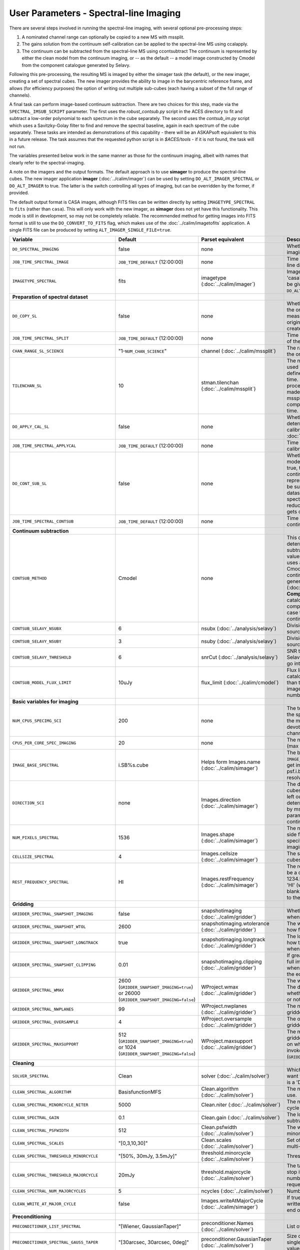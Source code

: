 User Parameters - Spectral-line Imaging
=======================================

There are several steps involved in running the spectral-line imaging,
with several optional pre-processing steps:

1. A nominated channel range can optionally be copied to a new MS with
   mssplit.
2. The gains solution from the continuum self-calibration can be
   applied to the spectral-line MS using ccalapply.
3. The continuum can be subtracted from the spectral-line MS using
   ccontsubtract The continuum is represented by either the clean
   model from the continuum imaging, or -- as the default -- a model
   image constructed by Cmodel from the component catalogue generated
   by Selavy.

Following this pre-processing, the resulting MS is imaged by either the
simager task (the default), or the new imager, creating a set of
spectral cubes. The new imager provides the ability to image in the
barycentric reference frame, and allows (for efficiency purposes) the
option of writing out multiple sub-cubes (each having a subset of the
full range of channels).

A final task can perform image-based continuum subtraction. There are
two choices for this step, made via the ``SPECTRAL_IMSUB_SCRIPT``
parameter. The first uses the *robust_contsub.py* script in the ACES
directory to fit and subtract a low-order polynomial to each spectrum
in the cube separately. The second uses the *contsub_im.py* script
which uses a Savitzky-Golay filter to find and remove the spectral
baseline, again in each spectrum of the cube separately. These tasks
are intended as demonstrations of this capability - there will be an
ASKAPsoft equivalent to this in a future release. The task assumes
that the requested python script is in *$ACES/tools* - if it is not
found, the task will not run.

The variables presented below work in the same manner as those for the
continuum imaging, albeit with names that clearly refer to the
spectral-imaging.

A note on the imagers and the output formats. The default approach is
to use **simager** to produce the spectral-line cubes. The new imager
application **imager** (:doc:`../calim/imager`) can be used by setting
``DO_ALT_IMAGER_SPECTRAL`` or ``DO_ALT_IMAGER`` to true. The latter is
the switch controlling all types of imaging, but can be overridden by
the former, if provided.

The default output format is CASA images, although FITS files can be
written directly by setting ``IMAGETYPE_SPECTRAL`` to ``fits`` (rather
than ``casa``). This will only work with the new imager, as
**simager** does not yet have this functionality. This mode is still
in development, so may not be completely reliable. The recommended
method for getting images into FITS format is still to use the
``DO_CONVERT_TO_FITS`` flag, which makes use of the
:doc:`../calim/imagetofits` application. A single FITS file can be
produced by setting ``ALT_IMAGER_SINGLE_FILE=true``.



+-----------------------------------------------+-------------------------------------+------------------------------------+-------------------------------------------------------------------+
| Variable                                      | Default                             | Parset equivalent                  | Description                                                       |
+===============================================+=====================================+====================================+===================================================================+
| ``DO_SPECTRAL_IMAGING``                       | false                               | none                               | Whether to do the spectral-line imaging                           |
+-----------------------------------------------+-------------------------------------+------------------------------------+-------------------------------------------------------------------+
| ``JOB_TIME_SPECTRAL_IMAGE``                   | ``JOB_TIME_DEFAULT`` (12:00:00)     | none                               | Time request for imaging the spectral-line data                   |
+-----------------------------------------------+-------------------------------------+------------------------------------+-------------------------------------------------------------------+
| ``IMAGETYPE_SPECTRAL``                        | fits                                | imagetype (:doc:`../calim/imager`) | Image format to use - can be either 'casa' or 'fits', although    |
|                                               |                                     |                                    | 'fits' can only be given in conjunction with                      |
|                                               |                                     |                                    | ``DO_ALT_IMAGER_SPECTRAL=true``.                                  |
+-----------------------------------------------+-------------------------------------+------------------------------------+-------------------------------------------------------------------+
| **Preparation of spectral dataset**           |                                     |                                    |                                                                   |
+-----------------------------------------------+-------------------------------------+------------------------------------+-------------------------------------------------------------------+
| ``DO_COPY_SL``                                | false                               | none                               | Whether to copy a channel range of the original                   |
|                                               |                                     |                                    | full-spectral-resolution measurement set into a new MS. If        |
|                                               |                                     |                                    | the original MS is original.ms, this will create original_SL.ms.  |
+-----------------------------------------------+-------------------------------------+------------------------------------+-------------------------------------------------------------------+
| ``JOB_TIME_SPECTRAL_SPLIT``                   | ``JOB_TIME_DEFAULT`` (12:00:00)     | none                               | Time request for splitting out a subset of the spectral data      |
+-----------------------------------------------+-------------------------------------+------------------------------------+-------------------------------------------------------------------+
| ``CHAN_RANGE_SL_SCIENCE``                     | "1-``NUM_CHAN_SCIENCE``"            | channel (:doc:`../calim/mssplit`)  | The range of channels to copy from the original dataset (1-based).|
+-----------------------------------------------+-------------------------------------+------------------------------------+-------------------------------------------------------------------+
| ``TILENCHAN_SL``                              | 10                                  | stman.tilenchan                    | The number of channels in the tile size used for the new MS. The  |
|                                               |                                     | (:doc:`../calim/mssplit`)          | tile size defines the minimum amount read at a time. Although the |
|                                               |                                     |                                    | simager will only process single channels, the default is made    |
|                                               |                                     |                                    | larger than 1 (the default for mssplit) so that the mssplit job   |
|                                               |                                     |                                    | completes in a reasonable length of time.                         |
+-----------------------------------------------+-------------------------------------+------------------------------------+-------------------------------------------------------------------+
| ``DO_APPLY_CAL_SL``                           | false                               | none                               | Whether to apply the gains calibration determined from the        |
|                                               |                                     |                                    | continuum self-calibration (see ``GAINS_CAL_TABLE`` in            |
|                                               |                                     |                                    | :doc:`ScienceFieldContinuumImaging`).                             |
+-----------------------------------------------+-------------------------------------+------------------------------------+-------------------------------------------------------------------+
| ``JOB_TIME_SPECTRAL_APPLYCAL``                | ``JOB_TIME_DEFAULT`` (12:00:00)     | none                               | Time request for applying the gains calibration to the spectral   |
|                                               |                                     |                                    | data                                                              |
+-----------------------------------------------+-------------------------------------+------------------------------------+-------------------------------------------------------------------+
| ``DO_CONT_SUB_SL``                            | false                               | none                               | Whether to subtract a continuum model from the spectral-line      |
|                                               |                                     |                                    | dataset. If true, the clean model from the continuum imaging will |
|                                               |                                     |                                    | be used to represent the continuum, and this will be subtracted   |
|                                               |                                     |                                    | from the spectral-line dataset (either the original               |
|                                               |                                     |                                    | full-spectral-resolution one, or the reduced-channel-range copy), |
|                                               |                                     |                                    | which gets overwritten.                                           |
+-----------------------------------------------+-------------------------------------+------------------------------------+-------------------------------------------------------------------+
| ``JOB_TIME_SPECTRAL_CONTSUB``                 | ``JOB_TIME_DEFAULT`` (12:00:00)     | none                               | Time request for subtracting the continuum from the spectral data |
+-----------------------------------------------+-------------------------------------+------------------------------------+-------------------------------------------------------------------+
| **Continuum subtraction**                     |                                     |                                    |                                                                   |
+-----------------------------------------------+-------------------------------------+------------------------------------+-------------------------------------------------------------------+
| ``CONTSUB_METHOD``                            | Cmodel                              | none                               | This defines which method is used to determine the continuum that |
|                                               |                                     |                                    | is to be subtracted. It can take one of three values: **Cmodel**  |
|                                               |                                     |                                    | (the default), which uses a model image constructed by Cmodel     |
|                                               |                                     |                                    | (:doc:`../calim/cmodel`) from a continuum components catalogue    |
|                                               |                                     |                                    | generated by Selavy (:doc:`../analysis/selavy`); **Components**,  |
|                                               |                                     |                                    | which uses the Selavy catalogue directly by in the form of        |
|                                               |                                     |                                    | components; or **CleanModel**, in which case the clean model from |
|                                               |                                     |                                    | the continuum imaging will be used.                               |
+-----------------------------------------------+-------------------------------------+------------------------------------+-------------------------------------------------------------------+
| ``CONTSUB_SELAVY_NSUBX``                      | 6                                   | nsubx (:doc:`../analysis/selavy`)  | Division of image in x-direction for source-finding               |
+-----------------------------------------------+-------------------------------------+------------------------------------+-------------------------------------------------------------------+
| ``CONTSUB_SELAVY_NSUBY``                      | 3                                   | nsuby (:doc:`../analysis/selavy`)  | Division of image in y-direction for source-finding               |
+-----------------------------------------------+-------------------------------------+------------------------------------+-------------------------------------------------------------------+
| ``CONTSUB_SELAVY_THRESHOLD``                  | 6                                   | snrCut (:doc:`../analysis/selavy`) | SNR threshold for detection with Selavy in determining components |
|                                               |                                     |                                    | to go into the continuum model.                                   |
+-----------------------------------------------+-------------------------------------+------------------------------------+-------------------------------------------------------------------+
| ``CONTSUB_MODEL_FLUX_LIMIT``                  | 10uJy                               | flux_limit (:doc:`../calim/cmodel`)| Flux limit applied to component catalogue - only components       |
|                                               |                                     |                                    | brighter than this will be included in the model image. Parameter |
|                                               |                                     |                                    | takes the form of a number+units string.                          |
+-----------------------------------------------+-------------------------------------+------------------------------------+-------------------------------------------------------------------+
| **Basic variables for imaging**               |                                     |                                    |                                                                   |
+-----------------------------------------------+-------------------------------------+------------------------------------+-------------------------------------------------------------------+
| ``NUM_CPUS_SPECIMG_SCI``                      | 200                                 | none                               | The total number of cores allocated to the spectral-imaging       |
|                                               |                                     |                                    | job. One will be the master, while the rest will be devoted to    |
|                                               |                                     |                                    | imaging individual channels.                                      |
+-----------------------------------------------+-------------------------------------+------------------------------------+-------------------------------------------------------------------+
| ``CPUS_PER_CORE_SPEC_IMAGING``                | 20                                  | none                               | The number of cores per node to use (max 20).                     |
+-----------------------------------------------+-------------------------------------+------------------------------------+-------------------------------------------------------------------+
| ``IMAGE_BASE_SPECTRAL``                       | i.SB%s.cube                         | Helps form Images.name             | The base name for image cubes: if ``IMAGE_BASE_SPECTRAL=i.blah``  |
|                                               |                                     | (:doc:`../calim/simager`)          | then we'll get image.i.blah, image.i.blah.restored, psf.i.blah    |
|                                               |                                     |                                    | etc. The %s wildcard will be resolved into the scheduling block   |
|                                               |                                     |                                    | ID.                                                               |
+-----------------------------------------------+-------------------------------------+------------------------------------+-------------------------------------------------------------------+
| ``DIRECTION_SCI``                             | none                                | Images.direction                   | The direction parameter for the image cubes, i.e. the central     |
|                                               |                                     | (:doc:`../calim/simager`)          | position. Can be left out, in which case it will be determined    |
|                                               |                                     |                                    | from the measurement set by mslist. This is the same input        |
|                                               |                                     |                                    | parameter as that used for the continuum imaging.                 |
+-----------------------------------------------+-------------------------------------+------------------------------------+-------------------------------------------------------------------+
| ``NUM_PIXELS_SPECTRAL``                       | 1536                                | Images.shape                       | The number of spatial pixels along the side for the image cubes.  |
|                                               |                                     | (:doc:`../calim/simager`)          | Needs to be specified (unlike the continuum imaging case).        |
+-----------------------------------------------+-------------------------------------+------------------------------------+-------------------------------------------------------------------+
| ``CELLSIZE_SPECTRAL``                         | 4                                   | Images.cellsize                    | The spatial pixel size for the image cubes. Must be specified.    |
|                                               |                                     | (:doc:`../calim/simager`)          |                                                                   |
+-----------------------------------------------+-------------------------------------+------------------------------------+-------------------------------------------------------------------+
| ``REST_FREQUENCY_SPECTRAL``                   | HI                                  | Images.restFrequency               | The rest frequency for the cube. Can be a quantity string (eg.    |
|                                               |                                     | (:doc:`../calim/simager`)          | 1234.567MHz), or the special string 'HI' (which is 1420.405751786 |
|                                               |                                     |                                    | MHz). If blank, no rest frequency will be written to the cube.    |
+-----------------------------------------------+-------------------------------------+------------------------------------+-------------------------------------------------------------------+
| **Gridding**                                  |                                     |                                    |                                                                   |
+-----------------------------------------------+-------------------------------------+------------------------------------+-------------------------------------------------------------------+
| ``GRIDDER_SPECTRAL_SNAPSHOT_IMAGING``         | false                               | snapshotimaging                    | Whether to use snapshot imaging when gridding.                    |
|                                               |                                     | (:doc:`../calim/gridder`)          |                                                                   |
+-----------------------------------------------+-------------------------------------+------------------------------------+-------------------------------------------------------------------+
| ``GRIDDER_SPECTRAL_SNAPSHOT_WTOL``            | 2600                                | snapshotimaging.wtolerance         | The wtolerance parameter controlling how frequently to snapshot.  |
|                                               |                                     | (:doc:`../calim/gridder`)          |                                                                   |
+-----------------------------------------------+-------------------------------------+------------------------------------+-------------------------------------------------------------------+
| ``GRIDDER_SPECTRAL_SNAPSHOT_LONGTRACK``       | true                                | snapshotimaging.longtrack          | The longtrack parameter controlling how the best-fit W plane is   |
|                                               |                                     | (:doc:`../calim/gridder`)          | determined when using snapshots.                                  |
+-----------------------------------------------+-------------------------------------+------------------------------------+-------------------------------------------------------------------+
| ``GRIDDER_SPECTRAL_SNAPSHOT_CLIPPING``        | 0.01                                | snapshotimaging.clipping           | If greater than zero, this fraction of the full image width       |
|                                               |                                     | (:doc:`../calim/gridder`)          | is set to zero. Useful when imaging at high declination as        |
|                                               |                                     |                                    | the edges can generate artefacts.                                 |
+-----------------------------------------------+-------------------------------------+------------------------------------+-------------------------------------------------------------------+
| ``GRIDDER_SPECTRAL_WMAX``                     | 2600                                | WProject.wmax                      | The wmax parameter for the gridder. The default for this depends  |
|                                               | (``GRIDDER_SNAPSHOT_IMAGING=true``) | (:doc:`../calim/gridder`)          | on whether snapshot imaging is invoked or not                     |
|                                               | or 26000                            |                                    | (``GRIDDER_SNAPSHOT_IMAGING``).                                   |
|                                               | (``GRIDDER_SNAPSHOT_IMAGING=false``)|                                    |                                                                   |
+-----------------------------------------------+-------------------------------------+------------------------------------+-------------------------------------------------------------------+
| ``GRIDDER_SPECTRAL_NWPLANES``                 | 99                                  | WProject.nwplanes                  | The nwplanes parameter for the gridder.                           |
|                                               |                                     | (:doc:`../calim/gridder`)          |                                                                   |
+-----------------------------------------------+-------------------------------------+------------------------------------+-------------------------------------------------------------------+
| ``GRIDDER_SPECTRAL_OVERSAMPLE``               | 4                                   | WProject.oversample                | The oversampling factor for the gridder.                          |
|                                               |                                     | (:doc:`../calim/gridder`)          |                                                                   |
+-----------------------------------------------+-------------------------------------+------------------------------------+-------------------------------------------------------------------+
| ``GRIDDER_SPECTRAL_MAXSUPPORT``               | 512                                 | WProject.maxsupport                | The maxsupport parameter for the gridder. The default for this    |
|                                               | (``GRIDDER_SNAPSHOT_IMAGING=true``) | (:doc:`../calim/gridder`)          | depends on whether snapshot imaging is invoked or not             |
|                                               | or 1024                             |                                    | (``GRIDDER_SNAPSHOT_IMAGING``).                                   |
|                                               | (``GRIDDER_SNAPSHOT_IMAGING=false``)|                                    |                                                                   |
+-----------------------------------------------+-------------------------------------+------------------------------------+-------------------------------------------------------------------+
| **Cleaning**                                  |                                     |                                    |                                                                   |
+-----------------------------------------------+-------------------------------------+------------------------------------+-------------------------------------------------------------------+
| ``SOLVER_SPECTRAL``                           | Clean                               | solver                             | Which solver to use. You will mostly want to leave this as        |
|                                               |                                     | (:doc:`../calim/solver`)           | 'Clean', but there is a 'Dirty' solver available.                 |
+-----------------------------------------------+-------------------------------------+------------------------------------+-------------------------------------------------------------------+
| ``CLEAN_SPECTRAL_ALGORITHM``                  | BasisfunctionMFS                    | Clean.algorithm                    | The name of the clean algorithm to use.                           |
|                                               |                                     | (:doc:`../calim/solver`)           |                                                                   |
+-----------------------------------------------+-------------------------------------+------------------------------------+-------------------------------------------------------------------+
| ``CLEAN_SPECTRAL_MINORCYCLE_NITER``           | 5000                                | Clean.niter                        | The number of iterations for the minor cycle clean.               |
|                                               |                                     | (:doc:`../calim/solver`)           |                                                                   |
+-----------------------------------------------+-------------------------------------+------------------------------------+-------------------------------------------------------------------+
| ``CLEAN_SPECTRAL_GAIN``                       | 0.1                                 | Clean.gain                         | The loop gain (fraction of peak subtracted per minor cycle).      |
|                                               |                                     | (:doc:`../calim/solver`)           |                                                                   |
+-----------------------------------------------+-------------------------------------+------------------------------------+-------------------------------------------------------------------+
| ``CLEAN_SPECTRAL_PSFWIDTH``                   | 512                                 | Clean.psfwidth                     | The width of the psf patch used in the minor cycle.               |
|                                               |                                     | (:doc:`../calim/solver`)           |                                                                   |
+-----------------------------------------------+-------------------------------------+------------------------------------+-------------------------------------------------------------------+
| ``CLEAN_SPECTRAL_SCALES``                     | "[0,3,10,30]"                       | Clean.scales                       | Set of scales (in pixels) to use with the multi-scale clean.      |
|                                               |                                     | (:doc:`../calim/solver`)           |                                                                   |
+-----------------------------------------------+-------------------------------------+------------------------------------+-------------------------------------------------------------------+
| ``CLEAN_SPECTRAL_THRESHOLD_MINORCYCLE``       | "[50%, 30mJy, 3.5mJy]"              | threshold.minorcycle               | Threshold for the minor cycle loop.                               |
|                                               |                                     | (:doc:`../calim/solver`)           |                                                                   |
+-----------------------------------------------+-------------------------------------+------------------------------------+-------------------------------------------------------------------+
| ``CLEAN_SPECTRAL_THRESHOLD_MAJORCYCLE``       | 20mJy                               | threshold.majorcycle               | The target peak residual. Major cycles stop if this is reached. A |
|                                               |                                     | (:doc:`../calim/solver`)           | negative number ensures all major cycles requested are done.      |
+-----------------------------------------------+-------------------------------------+------------------------------------+-------------------------------------------------------------------+
| ``CLEAN_SPECTRAL_NUM_MAJORCYCLES``            | 5                                   | ncycles                            | Number of major cycles.                                           |
|                                               |                                     | (:doc:`../calim/solver`)           |                                                                   |
+-----------------------------------------------+-------------------------------------+------------------------------------+-------------------------------------------------------------------+
| ``CLEAN_WRITE_AT_MAJOR_CYCLE``                | false                               | Images.writeAtMajorCycle           | If true, the intermediate images will be written (with a .cycle   |
|                                               |                                     | (:doc:`../calim/simager`)          | suffix) after the end of each major cycle.                        |
+-----------------------------------------------+-------------------------------------+------------------------------------+-------------------------------------------------------------------+
| **Preconditioning**                           |                                     |                                    |                                                                   |
+-----------------------------------------------+-------------------------------------+------------------------------------+-------------------------------------------------------------------+
| ``PRECONDITIONER_LIST_SPECTRAL``              | "[Wiener, GaussianTaper]"           | preconditioner.Names               | List of preconditioners to apply.                                 |
|                                               |                                     | (:doc:`../calim/solver`)           |                                                                   |
+-----------------------------------------------+-------------------------------------+------------------------------------+-------------------------------------------------------------------+
| ``PRECONDITIONER_SPECTRAL_GAUSS_TAPER``       | "[30arcsec, 30arcsec, 0deg]"        | preconditioner.GaussianTaper       | Size of the Gaussian taper - either single value (for circular    |
|                                               |                                     | (:doc:`../calim/solver`)           | taper) or 3 values giving an elliptical size.                     |
+-----------------------------------------------+-------------------------------------+------------------------------------+-------------------------------------------------------------------+
| ``PRECONDITIONER_SPECTRAL_WIENER_ROBUSTNESS`` | 0.5                                 | preconditioner.Wiener.robustness   | Robustness value for the Wiener filter.                           |
|                                               |                                     | (:doc:`../calim/solver`)           |                                                                   |
+-----------------------------------------------+-------------------------------------+------------------------------------+-------------------------------------------------------------------+
| ``PRECONDITIONER_SPECTRAL_WIENER_TAPER``      | ""                                  | preconditioner.Wiener.taper        | Size of gaussian taper applied in image domain to Wiener filter.  |
|                                               |                                     | (:doc:`../calim/solver`)           | Ignored if blank (ie. “”).                                        |
+-----------------------------------------------+-------------------------------------+------------------------------------+-------------------------------------------------------------------+
| **Restoring**                                 |                                     |                                    |                                                                   |
+-----------------------------------------------+-------------------------------------+------------------------------------+-------------------------------------------------------------------+
| ``RESTORE_SPECTRAL``                          | true                                | restore                            | Whether to restore the image cubes.                               |
|                                               |                                     | (:doc:`../calim/simager`)          |                                                                   |
+-----------------------------------------------+-------------------------------------+------------------------------------+-------------------------------------------------------------------+
| ``RESTORING_BEAM_SPECTRAL``                   | fit                                 | restore.beam                       | Restoring beam to use: 'fit' will fit the PSF in each channel     |
|                                               |                                     | (:doc:`../calim/simager`)          | separately to determine the appropriate beam for that channel,    |
|                                               |                                     |                                    | else give a size (such as 30arcsec, or                            |
|                                               |                                     |                                    | “[30arcsec, 30arcsec, 0deg]”).                                    |
+-----------------------------------------------+-------------------------------------+------------------------------------+-------------------------------------------------------------------+
| ``RESTORING_BEAM_CUTOFF_SPECTRAL``            | 0.5                                 | restore.beam.cutoff                | Cutoff value used in determining the support for the fitting      |
|                                               |                                     | (:doc:`../calim/simager`)          | (ie. the rectangular area given to the fitting routine). Value is |
|                                               |                                     |                                    | a fraction of the peak.                                           |
+-----------------------------------------------+-------------------------------------+------------------------------------+-------------------------------------------------------------------+
| ``RESTORING_BEAM_REFERENCE``                  | mid                                 | restore.beamReference              | Which channel to use as the reference when writing the restoring  |
|                                               |                                     | (:doc:`../calim/simager`)          | beam to the image cube. Can be an integer as the channel number   |
|                                               |                                     |                                    | (0-based), or one of 'mid' (the middle channel), 'first' or 'last'|
+-----------------------------------------------+-------------------------------------+------------------------------------+-------------------------------------------------------------------+
| **New imager parameters**                     |                                     |                                    |                                                                   |
+-----------------------------------------------+-------------------------------------+------------------------------------+-------------------------------------------------------------------+
| ``DO_ALT_IMAGER_SPECTRAL``                    | ""                                  | none                               | If true, the spectral-line imaging is done by imager              |
|                                               |                                     |                                    | (:doc:`../calim/imager`). If false, it is done by simager         |
|                                               |                                     |                                    | (:doc:`../calim/simager`). When true, the following parameters are|
|                                               |                                     |                                    | used. If left blank (the default), the value is given by the      |
|                                               |                                     |                                    | overall parameter ``DO_ALT_IMAGER`` (see                          |
|                                               |                                     |                                    | :doc:`ControlParameters`).                                        |
+-----------------------------------------------+-------------------------------------+------------------------------------+-------------------------------------------------------------------+
| ``NCHAN_PER_CORE_SL``                         | 9                                   | nchanpercore                       | The number of channels each core will process.                    |
|                                               |                                     | (:doc:`../calim/imager`)           |                                                                   |
+-----------------------------------------------+-------------------------------------+------------------------------------+-------------------------------------------------------------------+
| ``USE_TMPFS``                                 | false                               | usetmpfs (:doc:`../calim/imager`)  | Whether to store the visibilities in shared memory. This will give|
|                                               |                                     |                                    | a performance boost at the expense of memory usage. Better used   |
|                                               |                                     |                                    | for processing continuum data.                                    |
+-----------------------------------------------+-------------------------------------+------------------------------------+-------------------------------------------------------------------+
| ``TMPFS``                                     | /dev/shm                            | tmpfs (:doc:`../calim/imager`)     | Location of the shared memory.                                    |
+-----------------------------------------------+-------------------------------------+------------------------------------+-------------------------------------------------------------------+
| ``NUM_SPECTRAL_WRITERS``                      | 1                                   | nwriters (:doc:`../calim/imager`)  | The number of writers used by imager. Unless                      |
|                                               |                                     |                                    | ``ALT_IMAGER_SINGLE_FILE=true``, this will equate to the number of|
|                                               |                                     |                                    | distinct spectral cubes produced. In the case of multiple cubes,  |
|                                               |                                     |                                    | each will be a sub-band of the full bandwidth. No combination of  |
|                                               |                                     |                                    | the sub-cubes is currently done. The number of writers will be    |
|                                               |                                     |                                    | reduced to the number of workers in the job if necessary.         |
+-----------------------------------------------+-------------------------------------+------------------------------------+-------------------------------------------------------------------+
| ``ALT_IMAGER_SINGLE_FILE``                    | false                               | singleoutputfile                   | Whether to write a single cube, even with multiple writers (ie.   |
|                                               |                                     | (:doc:`../calim/imager`)           | ``NUM_SPECTRAL_WRITERS>1``). Only works when                      |
|                                               |                                     |                                    | ``IMAGETYPE_SPECTRAL=fits``                                       |
+-----------------------------------------------+-------------------------------------+------------------------------------+-------------------------------------------------------------------+
| ``DO_BARY``                                   | true                                | barycentre (:doc:`../calim/imager`)| Whether to write the spectral cubes in the Barycentric reference  |
|                                               |                                     |                                    | frame.                                                            |
+-----------------------------------------------+-------------------------------------+------------------------------------+-------------------------------------------------------------------+
| **Image-based continuum subtraction**         |                                     |                                    |                                                                   |
+-----------------------------------------------+-------------------------------------+------------------------------------+-------------------------------------------------------------------+
| ``DO_SPECTRAL_IMSUB``                         | false                               | none                               | Whether to run an image-based continuum-subtraction task on the   |
|                                               |                                     |                                    | spectral cube after creation.                                     |
+-----------------------------------------------+-------------------------------------+------------------------------------+-------------------------------------------------------------------+
| ``JOB_TIME_SPECTRAL_IMCONTSUB``               | ``JOB_TIME_DEFAULT`` (12:00:00)     | none                               | Time request for image-based continuum subtraction                |
+-----------------------------------------------+-------------------------------------+------------------------------------+-------------------------------------------------------------------+
| ``SPECTRAL_IMSUB_SCRIPT``                     | "robust_contsub.py"                 | none                               | The name of the script from the ACES repository to use for        |
|                                               |                                     |                                    | image-based continuum subtraction. The only two accepted values   |
|                                               |                                     |                                    | are "robust_contsub.py" and "contsub_im.py". Anything else reverts|
|                                               |                                     |                                    | to the default.                                                   |
+-----------------------------------------------+-------------------------------------+------------------------------------+-------------------------------------------------------------------+
| ``SPECTRAL_IMSUB_VERBOSE``                    | true                                | none                               | Whether to use verbose output in the logging for the image-based  |
|                                               |                                     |                                    | continuum subtraction.                                            |
+-----------------------------------------------+-------------------------------------+------------------------------------+-------------------------------------------------------------------+
| ``SPECTRAL_IMSUB_THRESHOLD``                  | 2.0                                 | none ('threshold' parameter in     | Threshold [sigma] to mask outliers prior to fitting the continuum |
|                                               |                                     | robust_contsub.py)                 | baseline in the "robust_contsub.py" version of the image-based    |
|                                               |                                     |                                    | continuum-subtraction.                                            |
+-----------------------------------------------+-------------------------------------+------------------------------------+-------------------------------------------------------------------+
| ``SPECTRAL_IMSUB_FIT_ORDER``                  | 2                                   | none ('fit_order' parameter in     | Order of the polynomial to fit to the continuum baseline in the   |
|                                               |                                     | robust_contsub.py)                 | "robust_contsub.py" version of the image-based continuum          |
|                                               |                                     |                                    | subtraction.                                                      |
+-----------------------------------------------+-------------------------------------+------------------------------------+-------------------------------------------------------------------+
| ``SPECTRAL_IMSUB_CHAN_SAMPLING``              | 1                                   | none ('n_every' parameter in       | If set to n, we use only every nth channel in the polynomial fit  |
|                                               |                                     | robust_contsub.py)                 | (1 uses every channel). Only for "robust_contsub.py"              |
+-----------------------------------------------+-------------------------------------+------------------------------------+-------------------------------------------------------------------+
| ``SPECTRAL_IMSUB_LOG_SAMPLING``               | 1                                   | none ('log_every' parameter in     | How frequently the log messages from "robust_contsub.py" should be|
|                                               |                                     | robust_contsub.py)                 | written (1 means every channel).                                  |
+-----------------------------------------------+-------------------------------------+------------------------------------+-------------------------------------------------------------------+
| ``SPECTRAL_IMSUB_SG_FILTERWIDTH``             | 200                                 | none ('filterwidth' parameter in   | The half-width of the Savitzky-Golay filter for baseline smoothing|
|                                               |                                     | contsub_im.py)                     | in the "contsub_im.py" script.                                    |
+-----------------------------------------------+-------------------------------------+------------------------------------+-------------------------------------------------------------------+
| ``SPECTRAL_IMSUB_SG_BINWIDTH``                | 4                                   | none ('binwidth' parameter in      | The bin width used for binning the spectrum before continuum      |
|                                               |                                     | contsub_im.py)                     | subtraction ("contsub_im.py" only).                               |
+-----------------------------------------------+-------------------------------------+------------------------------------+-------------------------------------------------------------------+
